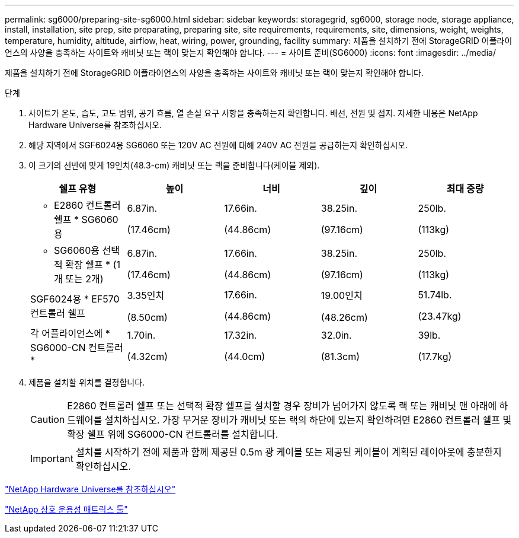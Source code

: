 ---
permalink: sg6000/preparing-site-sg6000.html 
sidebar: sidebar 
keywords: storagegrid, sg6000, storage node, storage appliance, install, installation, site prep, site preparating, preparing site, site requirements, requirements, site, dimensions, weight, weights, temperature, humidity, altitude, airflow, heat, wiring, power, grounding, facility 
summary: 제품을 설치하기 전에 StorageGRID 어플라이언스의 사양을 충족하는 사이트와 캐비닛 또는 랙이 맞는지 확인해야 합니다. 
---
= 사이트 준비(SG6000)
:icons: font
:imagesdir: ../media/


[role="lead"]
제품을 설치하기 전에 StorageGRID 어플라이언스의 사양을 충족하는 사이트와 캐비닛 또는 랙이 맞는지 확인해야 합니다.

.단계
. 사이트가 온도, 습도, 고도 범위, 공기 흐름, 열 손실 요구 사항을 충족하는지 확인합니다. 배선, 전원 및 접지. 자세한 내용은 NetApp Hardware Universe를 참조하십시오.
. 해당 지역에서 SGF6024용 SG6060 또는 120V AC 전원에 대해 240V AC 전원을 공급하는지 확인하십시오.
. 이 크기의 선반에 맞게 19인치(48.3-cm) 캐비닛 또는 랙을 준비합니다(케이블 제외).
+
|===
| 쉘프 유형 | 높이 | 너비 | 깊이 | 최대 중량 


 a| 
* E2860 컨트롤러 쉘프 * SG6060용
 a| 
6.87in.

(17.46cm)
 a| 
17.66in.

(44.86cm)
 a| 
38.25in.

(97.16cm)
 a| 
250lb.

(113kg)



 a| 
* SG6060용 선택적 확장 쉘프 * (1개 또는 2개)
 a| 
6.87in.

(17.46cm)
 a| 
17.66in.

(44.86cm)
 a| 
38.25in.

(97.16cm)
 a| 
250lb.

(113kg)



 a| 
SGF6024용 * EF570 컨트롤러 쉘프
 a| 
3.35인치

(8.50cm)
 a| 
17.66in.

(44.86cm)
 a| 
19.00인치

(48.26cm)
 a| 
51.74lb.

(23.47kg)



 a| 
각 어플라이언스에 * SG6000-CN 컨트롤러 *
 a| 
1.70in.

(4.32cm)
 a| 
17.32in.

(44.0cm)
 a| 
32.0in.

(81.3cm)
 a| 
39lb.

(17.7kg)

|===
. 제품을 설치할 위치를 결정합니다.
+

CAUTION: E2860 컨트롤러 쉘프 또는 선택적 확장 쉘프를 설치할 경우 장비가 넘어가지 않도록 랙 또는 캐비닛 맨 아래에 하드웨어를 설치하십시오. 가장 무거운 장비가 캐비닛 또는 랙의 하단에 있는지 확인하려면 E2860 컨트롤러 쉘프 및 확장 쉘프 위에 SG6000-CN 컨트롤러를 설치합니다.

+

IMPORTANT: 설치를 시작하기 전에 제품과 함께 제공된 0.5m 광 케이블 또는 제공된 케이블이 계획된 레이아웃에 충분한지 확인하십시오.



https://hwu.netapp.com["NetApp Hardware Universe를 참조하십시오"^]

https://mysupport.netapp.com/matrix["NetApp 상호 운용성 매트릭스 툴"^]
